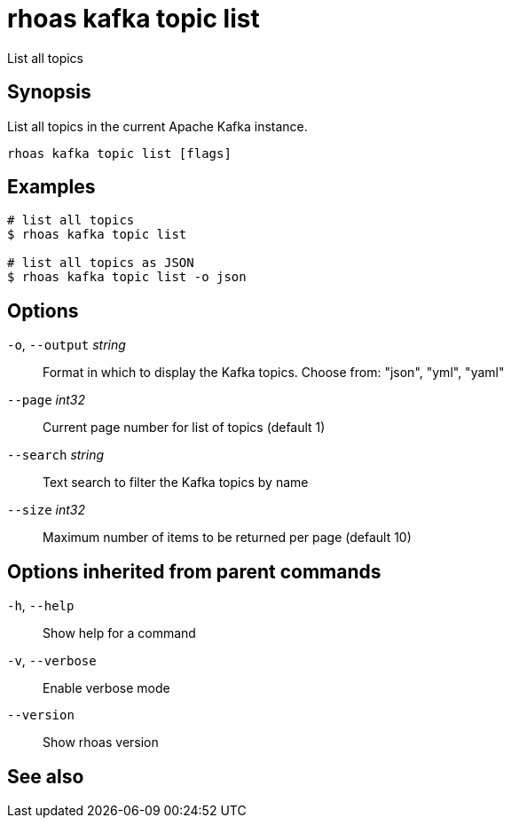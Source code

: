 ifdef::env-github,env-browser[:context: cmd]
[id='ref-rhoas-kafka-topic-list_{context}']
= rhoas kafka topic list

[role="_abstract"]
List all topics

[discrete]
== Synopsis

List all topics in the current Apache Kafka instance.


....
rhoas kafka topic list [flags]
....

[discrete]
== Examples

....
# list all topics
$ rhoas kafka topic list

# list all topics as JSON
$ rhoas kafka topic list -o json

....

[discrete]
== Options

  `-o`, `--output` _string_::   Format in which to display the Kafka topics. Choose from: "json", "yml", "yaml"
      `--page` _int32_::        Current page number for list of topics (default 1)
      `--search` _string_::     Text search to filter the Kafka topics by name
      `--size` _int32_::        Maximum number of items to be returned per page (default 10)

[discrete]
== Options inherited from parent commands

  `-h`, `--help`::      Show help for a command
  `-v`, `--verbose`::   Enable verbose mode
      `--version`::     Show rhoas version

[discrete]
== See also


ifdef::env-github,env-browser[]
* link:rhoas_kafka_topic.adoc#rhoas-kafka-topic[rhoas kafka topic]	 - Create, describe, update, list and delete topics
endif::[]
ifdef::pantheonenv[]
* link:{path}#ref-rhoas-kafka-topic_{context}[rhoas kafka topic]	 - Create, describe, update, list and delete topics
endif::[]

